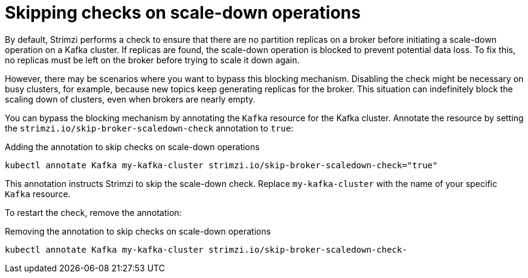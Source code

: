 // Module included in the following assemblies:
//
// con-scaling-kafka-clusters.adoc

[id='con-skipping-scale-down-checks-{context}']
= Skipping checks on scale-down operations

[role="_abstract"]
By default, Strimzi performs a check to ensure that there are no partition replicas on a broker before initiating a scale-down operation on a Kafka cluster. 
If replicas are found, the scale-down operation is blocked to prevent potential data loss. 
To fix this, no replicas must be left on the broker before trying to scale it down again.

However, there may be scenarios where you want to bypass this blocking mechanism.
Disabling the check might be necessary on busy clusters, for example, because new topics keep generating replicas for the broker.
This situation can indefinitely block the scaling down of clusters, even when brokers are nearly empty. 

You can bypass the blocking mechanism by annotating the `Kafka` resource for the Kafka cluster.
Annotate the resource by setting the `strimzi.io/skip-broker-scaledown-check` annotation to `true`:

.Adding the annotation to skip checks on scale-down operations  
[source,shell,subs="+quotes,attributes+"]
----
kubectl annotate Kafka my-kafka-cluster strimzi.io/skip-broker-scaledown-check="true"
----

This annotation instructs Strimzi to skip the scale-down check.
Replace `my-kafka-cluster` with the name of your specific `Kafka` resource.

To restart the check, remove the annotation:

.Removing the annotation to skip checks on scale-down operations  
[source,shell,subs="+quotes,attributes+"]
----
kubectl annotate Kafka my-kafka-cluster strimzi.io/skip-broker-scaledown-check-
----